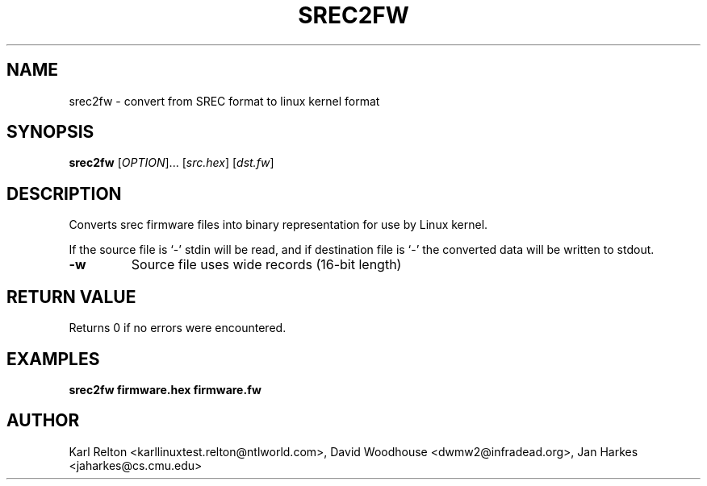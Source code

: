 .\"
.\" This man page was written by Tormod Volden for Debian
.\" 
.TH SREC2FW "1"
.SH NAME
srec2fw \- convert from SREC format to linux kernel format
.SH SYNOPSIS
.B srec2fw
[\fIOPTION\fR]...
[\fIsrc.hex\fR] [\fIdst.fw\fR] 
.SH DESCRIPTION
Converts srec firmware files into binary representation for use by Linux kernel.
.PP
If the source file is `-' stdin will be read, and if destination file is `-'
the converted data will be written to stdout.
.TP
\fB\-w\fR
Source file uses wide records (16-bit length)
.SH "RETURN VALUE"
Returns 0 if no errors were encountered.
.SH EXAMPLES
.B srec2fw firmware.hex firmware.fw
.SH AUTHOR
Karl Relton <karllinuxtest.relton@ntlworld.com>,
David Woodhouse <dwmw2@infradead.org>,
Jan Harkes <jaharkes@cs.cmu.edu>

